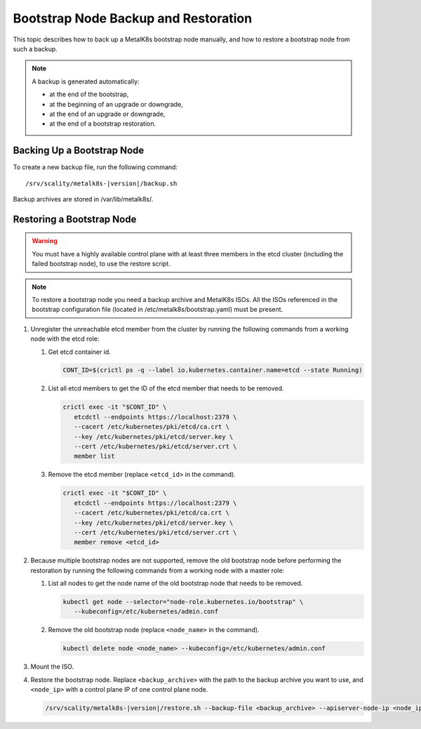 Bootstrap Node Backup and Restoration
=====================================

This topic describes how to back up a MetalK8s bootstrap node manually,
and how to restore a bootstrap node from such a backup.

.. note::

   A backup is generated automatically:

   - at the end of the bootstrap,

   - at the beginning of an upgrade or downgrade,

   - at the end of an upgrade or downgrade,

   - at the end of a bootstrap restoration.

Backing Up a Bootstrap Node
***************************

To create a new backup file, run the following command:

.. parsed-literal::

    /srv/scality/metalk8s-|version|/backup.sh

Backup archives are stored in /var/lib/metalk8s/.

Restoring a Bootstrap Node
**************************

.. warning::

   You must have a highly available control plane with at least
   three members in the etcd cluster (including the failed bootstrap node),
   to use the restore script.

.. note::

   To restore a bootstrap node you need a backup archive and MetalK8s ISOs.
   All the ISOs referenced in the bootstrap configuration file (located in
   /etc/metalk8s/bootstrap.yaml) must be present.

#. Unregister the unreachable etcd member from the cluster by running
   the following commands from a working node with the etcd role:

   #. Get etcd container id.

      .. code::

         CONT_ID=$(crictl ps -q --label io.kubernetes.container.name=etcd --state Running)

   #. List all etcd members to get the ID of the etcd member that needs to be removed.

      .. code::

         crictl exec -it "$CONT_ID" \
            etcdctl --endpoints https://localhost:2379 \
            --cacert /etc/kubernetes/pki/etcd/ca.crt \
            --key /etc/kubernetes/pki/etcd/server.key \
            --cert /etc/kubernetes/pki/etcd/server.crt \
            member list

   #. Remove the etcd member (replace ``<etcd_id>`` in the command).

      .. code::

         crictl exec -it "$CONT_ID" \
            etcdctl --endpoints https://localhost:2379 \
            --cacert /etc/kubernetes/pki/etcd/ca.crt \
            --key /etc/kubernetes/pki/etcd/server.key \
            --cert /etc/kubernetes/pki/etcd/server.crt \
            member remove <etcd_id>

#. Because multiple bootstrap nodes are not supported, remove the old
   bootstrap node before performing the restoration by running the
   following commands from a working node with a master role:

   #. List all nodes to get the node name of the old bootstrap node that needs
      to be removed.

      .. code::

         kubectl get node --selector="node-role.kubernetes.io/bootstrap" \
            --kubeconfig=/etc/kubernetes/admin.conf

   #. Remove the old bootstrap node (replace ``<node_name>`` in the command).

      .. code::

         kubectl delete node <node_name> --kubeconfig=/etc/kubernetes/admin.conf

#. Mount the ISO.

#. Restore the bootstrap node. Replace ``<backup_archive>`` with the path to
   the backup archive you want to use, and ``<node_ip>`` with a
   control plane IP of one control plane node.

   .. code::

      /srv/scality/metalk8s-|version|/restore.sh --backup-file <backup_archive> --apiserver-node-ip <node_ip>
